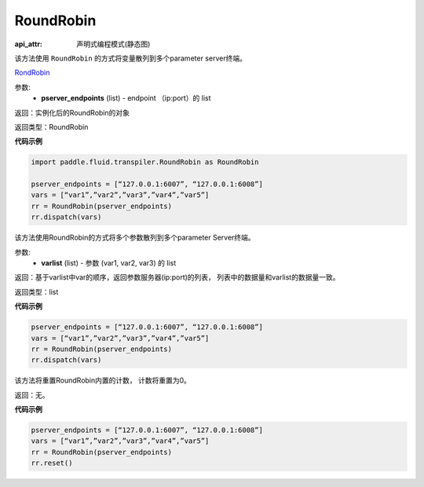 .. _cn_api_fluid_transpiler_RoundRobin:

RoundRobin
-------------------------------

:api_attr: 声明式编程模式(静态图)

.. py:class:: paddle.fluid.transpiler.RoundRobin(pserver_endpoints)

该方法使用 ``RoundRobin`` 的方式将变量散列到多个parameter server终端。

`RondRobin <https://en.wikipedia.org/wiki/Round-robin_scheduling>`_

参数:
  - **pserver_endpoints** (list) - endpoint （ip:port）的 list 

返回：实例化后的RoundRobin的对象

返回类型：RoundRobin

**代码示例**

.. code-block:: python

          import paddle.fluid.transpiler.RoundRobin as RoundRobin

          pserver_endpoints = [“127.0.0.1:6007”, “127.0.0.1:6008”]
          vars = [“var1”,”var2”,”var3”,”var4”,”var5”]
          rr = RoundRobin(pserver_endpoints)
          rr.dispatch(vars)


.. py:method:: dispatch(varlist)

该方法使用RoundRobin的方式将多个参数散列到多个parameter Server终端。

参数:
  - **varlist** (list) - 参数 (var1, var2, var3) 的 list

返回：基于varlist中var的顺序，返回参数服务器(ip:port)的列表， 列表中的数据量和varlist的数据量一致。

返回类型：list

**代码示例**

.. code-block:: python

          pserver_endpoints = [“127.0.0.1:6007”, “127.0.0.1:6008”]
          vars = [“var1”,”var2”,”var3”,”var4”,”var5”]
          rr = RoundRobin(pserver_endpoints)
          rr.dispatch(vars)


.. py:method:: reset()

该方法将重置RoundRobin内置的计数， 计数将重置为0。

返回：无。

**代码示例**

.. code-block:: python

          pserver_endpoints = [“127.0.0.1:6007”, “127.0.0.1:6008”]
          vars = [“var1”,”var2”,”var3”,”var4”,”var5”]
          rr = RoundRobin(pserver_endpoints)
          rr.reset()


